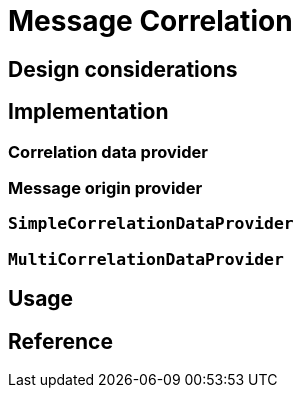 = Message Correlation
:page-needs-improvement: content
:page-needs-content: This page is a placeholder. Add meaningful content.


== Design considerations


== Implementation

=== Correlation data provider

=== Message origin provider

=== `SimpleCorrelationDataProvider`

=== `MultiCorrelationDataProvider`

== Usage

== Reference

// The xref:af_customization:ROOT:correlation_data_provider.adoc[] explains how to implement your own